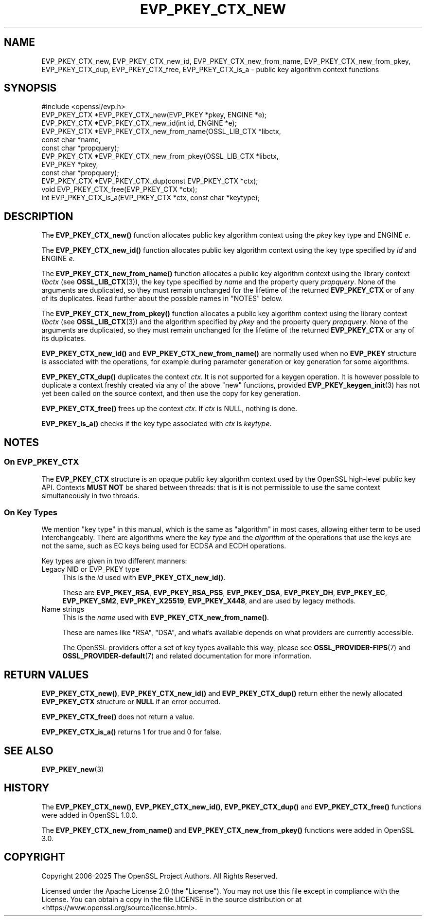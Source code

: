 .\" -*- mode: troff; coding: utf-8 -*-
.\" Automatically generated by Pod::Man 5.0102 (Pod::Simple 3.45)
.\"
.\" Standard preamble:
.\" ========================================================================
.de Sp \" Vertical space (when we can't use .PP)
.if t .sp .5v
.if n .sp
..
.de Vb \" Begin verbatim text
.ft CW
.nf
.ne \\$1
..
.de Ve \" End verbatim text
.ft R
.fi
..
.\" \*(C` and \*(C' are quotes in nroff, nothing in troff, for use with C<>.
.ie n \{\
.    ds C` ""
.    ds C' ""
'br\}
.el\{\
.    ds C`
.    ds C'
'br\}
.\"
.\" Escape single quotes in literal strings from groff's Unicode transform.
.ie \n(.g .ds Aq \(aq
.el       .ds Aq '
.\"
.\" If the F register is >0, we'll generate index entries on stderr for
.\" titles (.TH), headers (.SH), subsections (.SS), items (.Ip), and index
.\" entries marked with X<> in POD.  Of course, you'll have to process the
.\" output yourself in some meaningful fashion.
.\"
.\" Avoid warning from groff about undefined register 'F'.
.de IX
..
.nr rF 0
.if \n(.g .if rF .nr rF 1
.if (\n(rF:(\n(.g==0)) \{\
.    if \nF \{\
.        de IX
.        tm Index:\\$1\t\\n%\t"\\$2"
..
.        if !\nF==2 \{\
.            nr % 0
.            nr F 2
.        \}
.    \}
.\}
.rr rF
.\" ========================================================================
.\"
.IX Title "EVP_PKEY_CTX_NEW 3ossl"
.TH EVP_PKEY_CTX_NEW 3ossl 2025-09-16 3.5.3 OpenSSL
.\" For nroff, turn off justification.  Always turn off hyphenation; it makes
.\" way too many mistakes in technical documents.
.if n .ad l
.nh
.SH NAME
EVP_PKEY_CTX_new, EVP_PKEY_CTX_new_id, EVP_PKEY_CTX_new_from_name,
EVP_PKEY_CTX_new_from_pkey, EVP_PKEY_CTX_dup, EVP_PKEY_CTX_free,
EVP_PKEY_CTX_is_a
\&\- public key algorithm context functions
.SH SYNOPSIS
.IX Header "SYNOPSIS"
.Vb 1
\& #include <openssl/evp.h>
\&
\& EVP_PKEY_CTX *EVP_PKEY_CTX_new(EVP_PKEY *pkey, ENGINE *e);
\& EVP_PKEY_CTX *EVP_PKEY_CTX_new_id(int id, ENGINE *e);
\& EVP_PKEY_CTX *EVP_PKEY_CTX_new_from_name(OSSL_LIB_CTX *libctx,
\&                                          const char *name,
\&                                          const char *propquery);
\& EVP_PKEY_CTX *EVP_PKEY_CTX_new_from_pkey(OSSL_LIB_CTX *libctx,
\&                                          EVP_PKEY *pkey,
\&                                          const char *propquery);
\& EVP_PKEY_CTX *EVP_PKEY_CTX_dup(const EVP_PKEY_CTX *ctx);
\& void EVP_PKEY_CTX_free(EVP_PKEY_CTX *ctx);
\& int EVP_PKEY_CTX_is_a(EVP_PKEY_CTX *ctx, const char *keytype);
.Ve
.SH DESCRIPTION
.IX Header "DESCRIPTION"
The \fBEVP_PKEY_CTX_new()\fR function allocates public key algorithm context using
the \fIpkey\fR key type and ENGINE \fIe\fR.
.PP
The \fBEVP_PKEY_CTX_new_id()\fR function allocates public key algorithm context
using the key type specified by \fIid\fR and ENGINE \fIe\fR.
.PP
The \fBEVP_PKEY_CTX_new_from_name()\fR function allocates a public key algorithm
context using the library context \fIlibctx\fR (see \fBOSSL_LIB_CTX\fR\|(3)), the
key type specified by \fIname\fR and the property query \fIpropquery\fR.  None
of the arguments are duplicated, so they  must remain unchanged for the
lifetime of the returned \fBEVP_PKEY_CTX\fR or of any of its duplicates.  Read
further about the possible names in "NOTES" below.
.PP
The \fBEVP_PKEY_CTX_new_from_pkey()\fR function allocates a public key algorithm
context using the library context \fIlibctx\fR (see \fBOSSL_LIB_CTX\fR\|(3)) and the
algorithm specified by \fIpkey\fR and the property query \fIpropquery\fR. None of the
arguments are duplicated, so they must remain unchanged for the lifetime of the
returned \fBEVP_PKEY_CTX\fR or any of its duplicates.
.PP
\&\fBEVP_PKEY_CTX_new_id()\fR and \fBEVP_PKEY_CTX_new_from_name()\fR are normally
used when no \fBEVP_PKEY\fR structure is associated with the operations,
for example during parameter generation or key generation for some
algorithms.
.PP
\&\fBEVP_PKEY_CTX_dup()\fR duplicates the context \fIctx\fR.
It is not supported for a keygen operation.
It is however possible to duplicate a context freshly created via any of the
above \f(CW\*(C`new\*(C'\fR functions, provided \fBEVP_PKEY_keygen_init\fR\|(3) has not yet been
called on the source context, and then use the copy for key generation.
.PP
\&\fBEVP_PKEY_CTX_free()\fR frees up the context \fIctx\fR.
If \fIctx\fR is NULL, nothing is done.
.PP
\&\fBEVP_PKEY_is_a()\fR checks if the key type associated with \fIctx\fR is \fIkeytype\fR.
.SH NOTES
.IX Header "NOTES"
.SS "On \fBEVP_PKEY_CTX\fP"
.IX Subsection "On EVP_PKEY_CTX"
The \fBEVP_PKEY_CTX\fR structure is an opaque public key algorithm context used
by the OpenSSL high-level public key API. Contexts \fBMUST NOT\fR be shared between
threads: that is it is not permissible to use the same context simultaneously
in two threads.
.SS "On Key Types"
.IX Subsection "On Key Types"
We mention "key type" in this manual, which is the same
as "algorithm" in most cases, allowing either term to be used
interchangeably.  There are algorithms where the \fIkey type\fR and the
\&\fIalgorithm\fR of the operations that use the keys are not the same,
such as EC keys being used for ECDSA and ECDH operations.
.PP
Key types are given in two different manners:
.IP "Legacy NID or EVP_PKEY type" 4
.IX Item "Legacy NID or EVP_PKEY type"
This is the \fIid\fR used with \fBEVP_PKEY_CTX_new_id()\fR.
.Sp
These are \fBEVP_PKEY_RSA\fR, \fBEVP_PKEY_RSA_PSS\fR, \fBEVP_PKEY_DSA\fR,
\&\fBEVP_PKEY_DH\fR, \fBEVP_PKEY_EC\fR, \fBEVP_PKEY_SM2\fR, \fBEVP_PKEY_X25519\fR,
\&\fBEVP_PKEY_X448\fR, and are used by legacy methods.
.IP "Name strings" 4
.IX Item "Name strings"
This is the \fIname\fR used with \fBEVP_PKEY_CTX_new_from_name()\fR.
.Sp
These are names like "RSA", "DSA", and what's available depends on what
providers are currently accessible.
.Sp
The OpenSSL providers offer a set of key types available this way, please
see \fBOSSL_PROVIDER\-FIPS\fR\|(7) and \fBOSSL_PROVIDER\-default\fR\|(7) and related
documentation for more information.
.SH "RETURN VALUES"
.IX Header "RETURN VALUES"
\&\fBEVP_PKEY_CTX_new()\fR, \fBEVP_PKEY_CTX_new_id()\fR and \fBEVP_PKEY_CTX_dup()\fR return either
the newly allocated \fBEVP_PKEY_CTX\fR structure or \fBNULL\fR if an error occurred.
.PP
\&\fBEVP_PKEY_CTX_free()\fR does not return a value.
.PP
\&\fBEVP_PKEY_CTX_is_a()\fR returns 1 for true and 0 for false.
.SH "SEE ALSO"
.IX Header "SEE ALSO"
\&\fBEVP_PKEY_new\fR\|(3)
.SH HISTORY
.IX Header "HISTORY"
The \fBEVP_PKEY_CTX_new()\fR, \fBEVP_PKEY_CTX_new_id()\fR, \fBEVP_PKEY_CTX_dup()\fR and
\&\fBEVP_PKEY_CTX_free()\fR functions were added in OpenSSL 1.0.0.
.PP
The \fBEVP_PKEY_CTX_new_from_name()\fR and \fBEVP_PKEY_CTX_new_from_pkey()\fR functions were
added in OpenSSL 3.0.
.SH COPYRIGHT
.IX Header "COPYRIGHT"
Copyright 2006\-2025 The OpenSSL Project Authors. All Rights Reserved.
.PP
Licensed under the Apache License 2.0 (the "License").  You may not use
this file except in compliance with the License.  You can obtain a copy
in the file LICENSE in the source distribution or at
<https://www.openssl.org/source/license.html>.

